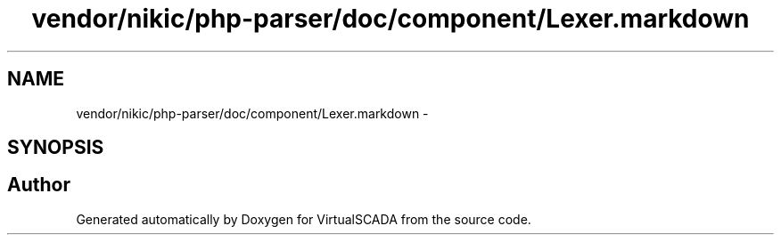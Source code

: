 .TH "vendor/nikic/php-parser/doc/component/Lexer.markdown" 3 "Tue Apr 14 2015" "Version 1.0" "VirtualSCADA" \" -*- nroff -*-
.ad l
.nh
.SH NAME
vendor/nikic/php-parser/doc/component/Lexer.markdown \- 
.SH SYNOPSIS
.br
.PP
.SH "Author"
.PP 
Generated automatically by Doxygen for VirtualSCADA from the source code\&.
